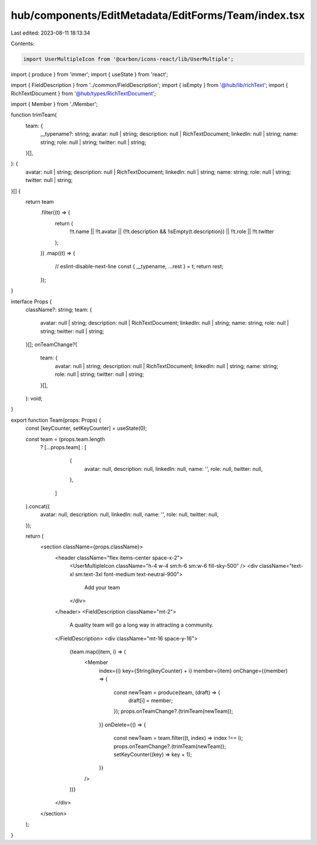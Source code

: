 hub/components/EditMetadata/EditForms/Team/index.tsx
====================================================

Last edited: 2023-08-11 18:13:34

Contents:

.. code-block:: tsx

    import UserMultipleIcon from '@carbon/icons-react/lib/UserMultiple';
import { produce } from 'immer';
import { useState } from 'react';

import { FieldDescription } from '../common/FieldDescription';
import { isEmpty } from '@hub/lib/richText';
import { RichTextDocument } from '@hub/types/RichTextDocument';

import { Member } from './Member';

function trimTeam(
  team: {
    __typename?: string;
    avatar: null | string;
    description: null | RichTextDocument;
    linkedIn: null | string;
    name: string;
    role: null | string;
    twitter: null | string;
  }[],
): {
  avatar: null | string;
  description: null | RichTextDocument;
  linkedIn: null | string;
  name: string;
  role: null | string;
  twitter: null | string;
}[] {
  return team
    .filter((t) => {
      return (
        !!t.name ||
        !!t.avatar ||
        (!!t.description && !isEmpty(t.description)) ||
        !!t.role ||
        !!t.twitter
      );
    })
    .map((t) => {
      // eslint-disable-next-line
      const { __typename, ...rest } = t;
      return rest;
    });
}

interface Props {
  className?: string;
  team: {
    avatar: null | string;
    description: null | RichTextDocument;
    linkedIn: null | string;
    name: string;
    role: null | string;
    twitter: null | string;
  }[];
  onTeamChange?(
    team: {
      avatar: null | string;
      description: null | RichTextDocument;
      linkedIn: null | string;
      name: string;
      role: null | string;
      twitter: null | string;
    }[],
  ): void;
}

export function Team(props: Props) {
  const [keyCounter, setKeyCounter] = useState(0);

  const team = (props.team.length
    ? [...props.team]
    : [
        {
          avatar: null,
          description: null,
          linkedIn: null,
          name: '',
          role: null,
          twitter: null,
        },
      ]
  ).concat({
    avatar: null,
    description: null,
    linkedIn: null,
    name: '',
    role: null,
    twitter: null,
  });

  return (
    <section className={props.className}>
      <header className="flex items-center space-x-2">
        <UserMultipleIcon className="h-4 w-4 sm:h-6 sm:w-6 fill-sky-500" />
        <div className="text-xl sm:text-3xl font-medium text-neutral-900">
          Add your team
        </div>
      </header>
      <FieldDescription className="mt-2">
        A quality team will go a long way in attracting a community.
      </FieldDescription>
      <div className="mt-16 space-y-16">
        {team.map((item, i) => (
          <Member
            index={i}
            key={String(keyCounter) + i}
            member={item}
            onChange={(member) => {
              const newTeam = produce(team, (draft) => {
                draft[i] = member;
              });
              props.onTeamChange?.(trimTeam(newTeam));
            }}
            onDelete={() => {
              const newTeam = team.filter((t, index) => index !== i);
              props.onTeamChange?.(trimTeam(newTeam));
              setKeyCounter((key) => key + 1);
            }}
          />
        ))}
      </div>
    </section>
  );
}


